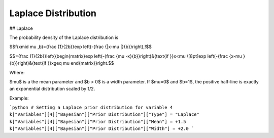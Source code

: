 *******************************
Laplace Distribution
*******************************

## Laplace
          
The probability density of the Laplace distribution is

$$f(x\mid \mu ,b)={\frac  {1}{2b}}\exp \left(-{\frac  {|x-\mu |}{b}}\right)\,\!$$

$$={\frac  {1}{2b}}\left\{{\begin{matrix}\exp \left(-{\frac  {\mu -x}{b}}\right)&{\text{if }}x<\mu \\[8pt]\exp \left(-{\frac  {x-\mu }{b}}\right)&{\text{if }}x\geq \mu \end{matrix}}\right.$$

Where:

$\mu$ is a the mean parameter and $b > 0$ is a width parameter. If $\mu=0$ and $b=1$, the positive half-line is exactly an exponential distribution scaled by 1/2.

Example:

```python
# Setting a Laplace prior distribution for variable 4
k["Variables"][4]["Bayesian"]["Prior Distribution"]["Type"] = "Laplace"
k["Variables"][4]["Bayesian"]["Prior Distribution"]["Mean"] = +1.5
k["Variables"][4]["Bayesian"]["Prior Distribution"]["Width"] = +2.0
```




